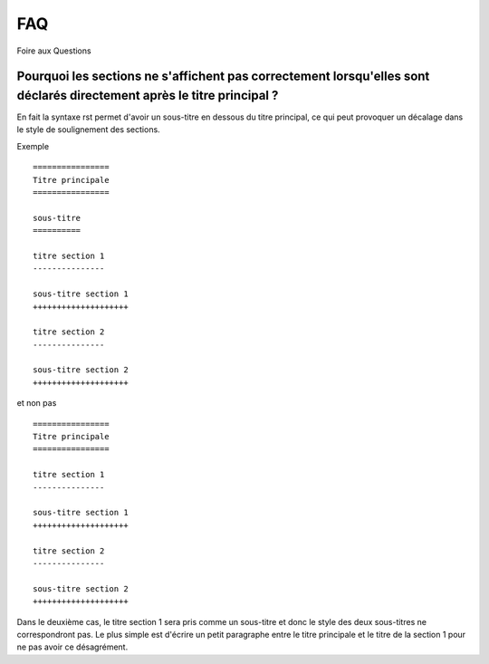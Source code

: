 ===
FAQ
===

Foire aux Questions

Pourquoi les sections ne s'affichent pas correctement lorsqu'elles sont déclarés directement après le titre principal ?
-----------------------------------------------------------------------------------------------------------------------

En fait la syntaxe rst permet d'avoir un sous-titre en dessous du titre
principal, ce qui peut provoquer un décalage dans le style de soulignement des
sections.

Exemple ::

    ================
    Titre principale
    ================

    sous-titre
    ==========

    titre section 1
    ---------------

    sous-titre section 1
    ++++++++++++++++++++

    titre section 2
    ---------------

    sous-titre section 2
    ++++++++++++++++++++

et non pas ::

    ================
    Titre principale
    ================

    titre section 1
    ---------------

    sous-titre section 1
    ++++++++++++++++++++

    titre section 2
    ---------------

    sous-titre section 2
    ++++++++++++++++++++

Dans le deuxième cas, le titre section 1 sera pris comme un sous-titre et donc
le style des deux sous-titres ne correspondront pas. Le plus simple est d'écrire
un petit paragraphe entre le titre principale et le titre de la section 1 pour
ne pas avoir ce désagrément.


